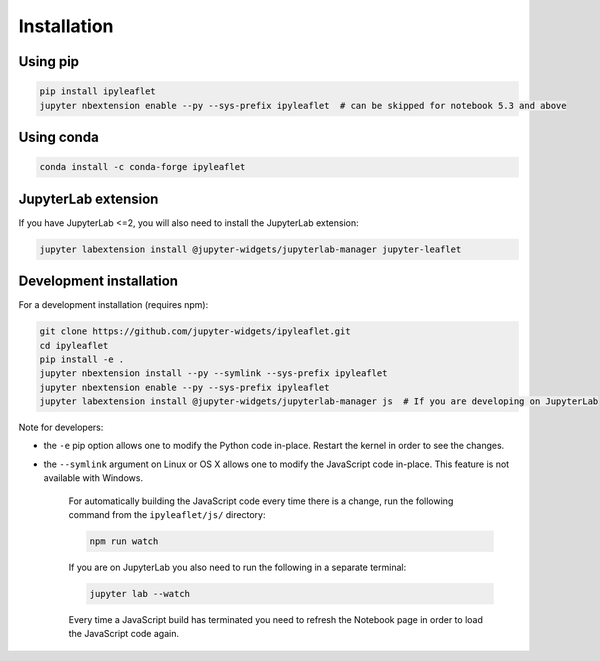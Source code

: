 Installation
============

Using pip
---------

.. code:: bash

    pip install ipyleaflet
    jupyter nbextension enable --py --sys-prefix ipyleaflet  # can be skipped for notebook 5.3 and above

Using conda
-----------

.. code:: bash

    conda install -c conda-forge ipyleaflet

JupyterLab extension
--------------------

If you have JupyterLab <=2, you will also need to install the JupyterLab extension:

.. code:: bash

    jupyter labextension install @jupyter-widgets/jupyterlab-manager jupyter-leaflet

Development installation
------------------------

For a development installation (requires npm):

.. code:: bash

    git clone https://github.com/jupyter-widgets/ipyleaflet.git
    cd ipyleaflet
    pip install -e .
    jupyter nbextension install --py --symlink --sys-prefix ipyleaflet
    jupyter nbextension enable --py --sys-prefix ipyleaflet
    jupyter labextension install @jupyter-widgets/jupyterlab-manager js  # If you are developing on JupyterLab

Note for developers:

- the ``-e`` pip option allows one to modify the Python code in-place. Restart the kernel in order to see the changes.
- the ``--symlink`` argument on Linux or OS X allows one to modify the JavaScript code in-place. This feature is not available with Windows.

    For automatically building the JavaScript code every time there is a change, run the following command from the ``ipyleaflet/js/`` directory:

    .. code:: bash

        npm run watch

    If you are on JupyterLab you also need to run the following in a separate terminal:

    .. code:: bash

        jupyter lab --watch

    Every time a JavaScript build has terminated you need to refresh the Notebook page in order to load the JavaScript code again.
